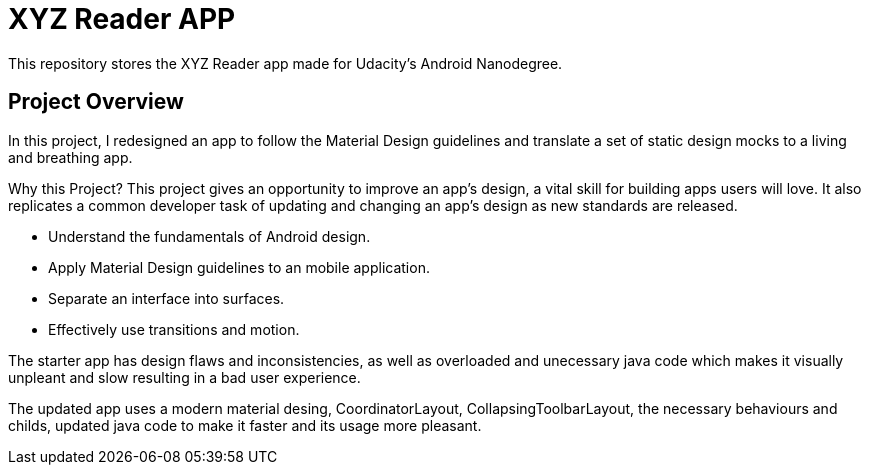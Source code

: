 = XYZ Reader APP

This repository stores the XYZ Reader app made for Udacity's Android Nanodegree.

## Project Overview
In this project, I redesigned an app to follow the Material Design guidelines and translate a set of static design mocks to a living and breathing app.

Why this Project?
This project gives an opportunity to improve an app’s design, a vital skill for building apps users will love. It also replicates a common developer task of updating and changing an app's design as new standards are released.

* Understand the fundamentals of Android design.
* Apply Material Design guidelines to an mobile application.
* Separate an interface into surfaces.
* Effectively use transitions and motion.

The starter app has design flaws and inconsistencies, as well as overloaded and unecessary java code which makes it visually unpleant and slow resulting in a bad user experience.

The updated app uses a modern material desing, CoordinatorLayout, CollapsingToolbarLayout, the necessary behaviours and childs, updated java code to make it faster and its usage more pleasant. 




